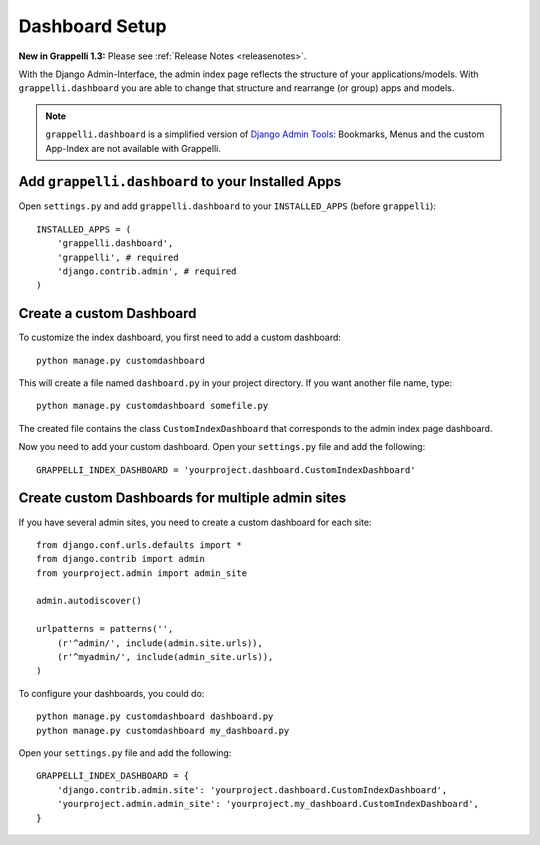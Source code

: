 .. |grappelli| replace:: Grappelli
.. |filebrowser| replace:: FileBrowser

.. _dashboard_setup:

Dashboard Setup
===============

**New in Grappelli 1.3:** Please see :ref:`Release Notes <releasenotes>`.

With the Django Admin-Interface, the admin index page reflects the structure of your applications/models. With ``grappelli.dashboard`` you are able to change that structure and rearrange (or group) apps and models.

.. note::
    ``grappelli.dashboard`` is a simplified version of `Django Admin Tools <http://packages.python.org/django-admin-tools/>`_: Bookmarks, Menus and the custom App-Index are not available with Grappelli.

Add ``grappelli.dashboard`` to your Installed Apps
^^^^^^^^^^^^^^^^^^^^^^^^^^^^^^^^^^^^^^^^^^^^^^^^^^

Open ``settings.py`` and add ``grappelli.dashboard`` to your ``INSTALLED_APPS`` (before ``grappelli``)::

    INSTALLED_APPS = (
        'grappelli.dashboard',
        'grappelli', # required
        'django.contrib.admin', # required
    )

Create a custom Dashboard
^^^^^^^^^^^^^^^^^^^^^^^^^

To customize the index dashboard, you first need to add a custom dashboard::
    
    python manage.py customdashboard

This will create a file named ``dashboard.py`` in your project directory.
If you want another file name, type::

    python manage.py customdashboard somefile.py

The created file contains the class ``CustomIndexDashboard`` that corresponds to the admin index page dashboard.

Now you need to add your custom dashboard.
Open your ``settings.py`` file and add the following::

    GRAPPELLI_INDEX_DASHBOARD = 'yourproject.dashboard.CustomIndexDashboard'

Create custom Dashboards for multiple admin sites
^^^^^^^^^^^^^^^^^^^^^^^^^^^^^^^^^^^^^^^^^^^^^^^^^

If you have several admin sites, you need to create a custom dashboard for each site::

    from django.conf.urls.defaults import *
    from django.contrib import admin
    from yourproject.admin import admin_site

    admin.autodiscover()

    urlpatterns = patterns('',
        (r'^admin/', include(admin.site.urls)),
        (r'^myadmin/', include(admin_site.urls)),
    )

To configure your dashboards, you could do::

    python manage.py customdashboard dashboard.py
    python manage.py customdashboard my_dashboard.py

Open your ``settings.py`` file and add the following::

    GRAPPELLI_INDEX_DASHBOARD = {
        'django.contrib.admin.site': 'yourproject.dashboard.CustomIndexDashboard',
        'yourproject.admin.admin_site': 'yourproject.my_dashboard.CustomIndexDashboard',
    }


